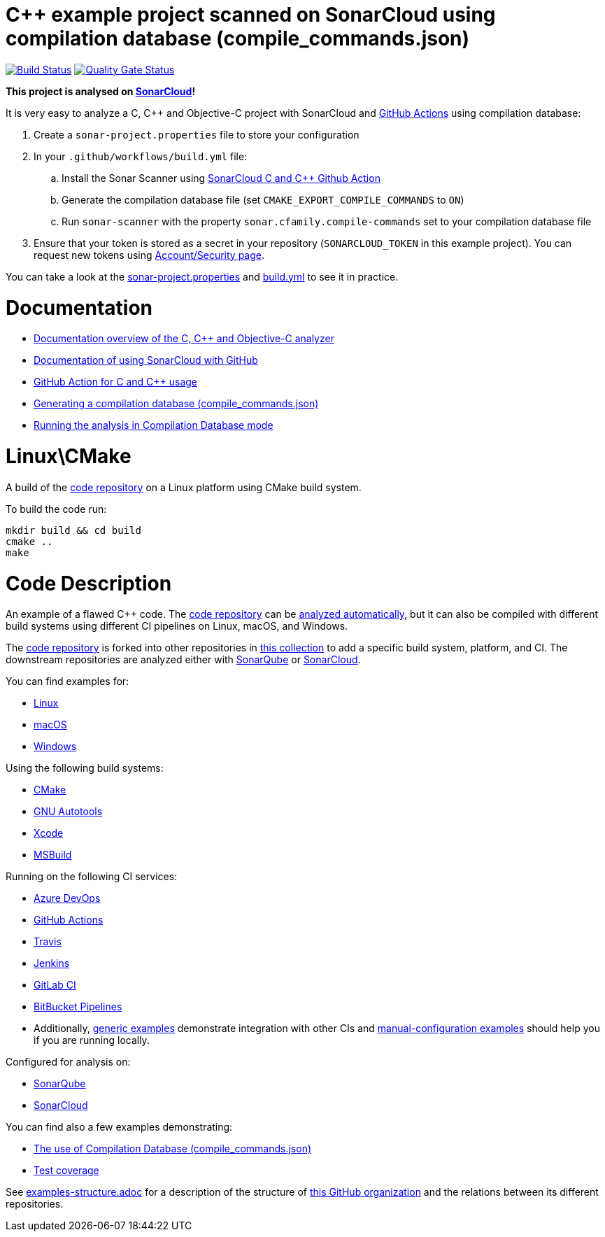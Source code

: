 = C++ example project scanned on SonarCloud using compilation database (compile_commands.json)
// URIs:
:uri-qg-status: https://sonarcloud.io/dashboard?id=sonarsource-cfamily-examples_linux-cmake-compdb-gh-actions-sc
:img-qg-status: https://sonarcloud.io/api/project_badges/measure?project=sonarsource-cfamily-examples_linux-cmake-compdb-gh-actions-sc&metric=alert_status
:uri-build-status: https://github.com/sonarsource-cfamily-examples/linux-cmake-compdb-gh-actions-sc/actions/workflows/build.yml
:img-build-status: https://github.com/sonarsource-cfamily-examples/linux-cmake-compdb-gh-actions-sc/actions/workflows/build.yml/badge.svg

image:{img-build-status}[Build Status, link={uri-build-status}]
image:{img-qg-status}[Quality Gate Status,link={uri-qg-status}]

*This project is analysed on https://sonarcloud.io/dashboard?id=sonarsource-cfamily-examples_linux-cmake-compdb-gh-actions-sc[SonarCloud]!*


It is very easy to analyze a C, C++ and Objective-C project with SonarCloud and https://docs.sonarcloud.io/getting-started/github/[GitHub Actions] using compilation database:

. Create a `sonar-project.properties` file to store your configuration
. In your `.github/workflows/build.yml` file:
.. Install the Sonar Scanner using https://github.com/SonarSource/sonarcloud-github-c-cpp[SonarCloud C and C++ Github Action]
.. Generate the compilation database file (set `CMAKE_EXPORT_COMPILE_COMMANDS` to `ON`)
.. Run `sonar-scanner` with the property `sonar.cfamily.compile-commands` set to your compilation database file
. Ensure that your token is stored as a secret in your repository (`SONARCLOUD_TOKEN` in this example project). You can request new tokens using https://sonarcloud.io/account/security/[Account/Security page].

You can take a look at the link:sonar-project.properties[sonar-project.properties] and link:.github/workflows/build.yml[build.yml] to see it in practice.

= Documentation

- https://docs.sonarcloud.io/advanced-setup/languages/c-c-objective-c/[Documentation overview of the C, C++ and Objective-C analyzer]
- https://docs.sonarcloud.io/getting-started/github/[Documentation of using SonarCloud with GitHub]
- https://docs.sonarcloud.io/advanced-setup/ci-based-analysis/github-actions-for-sonarcloud/[GitHub Action for C and C++ usage]
- https://docs.sonarcloud.io/advanced-setup/languages/c-family/prerequisites/#generating-a-compilation-database[Generating a compilation database (compile_commands.json)]
- https://docs.sonarsource.com/sonarcloud/advanced-setup/languages/c-family/running-the-analysis/[Running the analysis in Compilation Database mode]

= Linux\CMake

A build of the https://github.com/sonarsource-cfamily-examples/code[code repository] on a Linux platform using CMake build system.

To build the code run:
----
mkdir build && cd build
cmake ..
make
----

= Code Description

An example of a flawed C++ code. The https://github.com/sonarsource-cfamily-examples/code[code repository] can be https://github.com/sonarsource-cfamily-examples/automatic-analysis-sc[analyzed automatically], but it can also be compiled with different build systems using different CI pipelines on Linux, macOS, and Windows.

The https://github.com/sonarsource-cfamily-examples/code[code repository] is forked into other repositories in https://github.com/sonarsource-cfamily-examples[this collection] to add a specific build system, platform, and CI.
The downstream repositories are analyzed either with https://www.sonarqube.org/[SonarQube] or https://sonarcloud.io/[SonarCloud].

You can find examples for:

* https://github.com/sonarsource-cfamily-examples?q=linux[Linux]
* https://github.com/sonarsource-cfamily-examples?q=macos[macOS]
* https://github.com/sonarsource-cfamily-examples?q=windows[Windows]

Using the following build systems:

* https://github.com/sonarsource-cfamily-examples?q=cmake[CMake]
* https://github.com/sonarsource-cfamily-examples?q=autotools[GNU Autotools]
* https://github.com/sonarsource-cfamily-examples?q=xcode[Xcode]
* https://github.com/sonarsource-cfamily-examples?q=msbuild[MSBuild]

Running on the following CI services:

* https://github.com/sonarsource-cfamily-examples?q=azure[Azure DevOps]
* https://github.com/sonarsource-cfamily-examples?q=gh-actions[GitHub Actions]
* https://github.com/sonarsource-cfamily-examples?q=travis[Travis]
* https://github.com/sonarsource-cfamily-examples?q=jenkins[Jenkins]
* https://github.com/sonarsource-cfamily-examples?q=gitlab[GitLab CI]
* https://github.com/sonarsource-cfamily-examples?q=bitbucket[BitBucket Pipelines]
* Additionally, https://github.com/orgs/sonarsource-cfamily-examples/repositories?q=otherci[generic examples] demonstrate integration with other CIs and https://github.com/orgs/sonarsource-cfamily-examples/repositories?q=manual[manual-configuration examples] should help you if you are running locally.

Configured for analysis on:

* https://github.com/sonarsource-cfamily-examples?q=-sq[SonarQube]
* https://github.com/sonarsource-cfamily-examples?q=-sc[SonarCloud]

You can find also a few examples demonstrating:

* https://github.com/orgs/sonarsource-cfamily-examples/repositories?q=compdb[The use of Compilation Database (compile_commands.json)]
* https://github.com/orgs/sonarsource-cfamily-examples/repositories?q=topic%3Acoverage[Test coverage]


See link:./examples-structure.adoc[examples-structure.adoc] for a description of the structure of https://github.com/sonarsource-cfamily-examples[this GitHub organization] and the relations between its different repositories.
